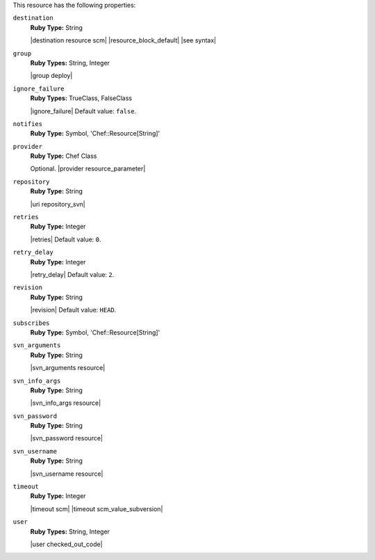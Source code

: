 .. The contents of this file may be included in multiple topics (using the includes directive).
.. The contents of this file should be modified in a way that preserves its ability to appear in multiple topics.

This resource has the following properties:
   
``destination``
   **Ruby Type:** String

   |destination resource scm| |resource_block_default| |see syntax|
   
``group``
   **Ruby Types:** String, Integer

   |group deploy|
   
``ignore_failure``
   **Ruby Types:** TrueClass, FalseClass

   |ignore_failure| Default value: ``false``.
   
``notifies``
   **Ruby Type:** Symbol, 'Chef::Resource[String]'

   .. include:: ../../includes_resources_common/includes_resources_common_notification_notifies.rst

   .. include:: ../../includes_resources_common/includes_resources_common_notification_timers.rst

   .. include:: ../../includes_resources_common/includes_resources_common_notification_notifies_syntax.rst
   
``provider``
   **Ruby Type:** Chef Class

   Optional. |provider resource_parameter|
   
``repository``
   **Ruby Type:** String

   |uri repository_svn|
   
``retries``
   **Ruby Type:** Integer

   |retries| Default value: ``0``.
   
``retry_delay``
   **Ruby Type:** Integer

   |retry_delay| Default value: ``2``.
   
``revision``
   **Ruby Type:** String

   |revision| Default value: ``HEAD``.
   
``subscribes``
   **Ruby Type:** Symbol, 'Chef::Resource[String]'

   .. include:: ../../includes_resources_common/includes_resources_common_notification_subscribes.rst

   .. include:: ../../includes_resources_common/includes_resources_common_notification_timers.rst

   .. include:: ../../includes_resources_common/includes_resources_common_notification_subscribes_syntax.rst
   
``svn_arguments``
   **Ruby Type:** String

   |svn_arguments resource|
   
``svn_info_args``
   **Ruby Type:** String

   |svn_info_args resource|
   
``svn_password``
   **Ruby Type:** String

   |svn_password resource|
   
``svn_username``
   **Ruby Type:** String

   |svn_username resource|
   
``timeout``
   **Ruby Type:** Integer

   |timeout scm| |timeout scm_value_subversion|
   
``user``
   **Ruby Types:** String, Integer

   |user checked_out_code|
